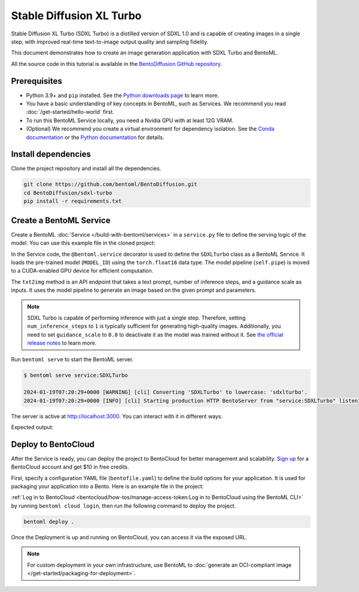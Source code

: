 =========================
Stable Diffusion XL Turbo
=========================

Stable Diffusion XL Turbo (SDXL Turbo) is a distilled version of SDXL 1.0 and is capable of creating images in a single step, with improved real-time text-to-image output quality and sampling fidelity.

This document demonstrates how to create an image generation application with SDXL Turbo and BentoML.

All the source code in this tutorial is available in the `BentoDiffusion GitHub repository <https://github.com/bentoml/BentoDiffusion>`_.

Prerequisites
-------------

- Python 3.9+ and ``pip`` installed. See the `Python downloads page <https://www.python.org/downloads/>`_ to learn more.
- You have a basic understanding of key concepts in BentoML, such as Services. We recommend you read :doc:`/get-started/hello-world` first.
- To run this BentoML Service locally, you need a Nvidia GPU with at least 12G VRAM.
- (Optional) We recommend you create a virtual environment for dependency isolation. See the `Conda documentation <https://conda.io/projects/conda/en/latest/user-guide/tasks/manage-environments.html>`_ or the `Python documentation <https://docs.python.org/3/library/venv.html>`_ for details.

Install dependencies
--------------------

Clone the project repository and install all the dependencies.

.. code-block:: bash

    git clone https://github.com/bentoml/BentoDiffusion.git
    cd BentoDiffusion/sdxl-turbo
    pip install -r requirements.txt

Create a BentoML Service
------------------------

Create a BentoML :doc:`Service </build-with-bentoml/services>` in a ``service.py`` file to define the serving logic of the model. You can use this example file in the cloned project:

.. code-block:: python
    :caption: `service.py`

    import bentoml
    from PIL.Image import Image

    MODEL_ID = "stabilityai/sdxl-turbo"

    sample_prompt = "A cinematic shot of a baby racoon wearing an intricate italian priest robe."

    @bentoml.service(
        traffic={
            "timeout": 300,
            "external_queue": True,
            "concurrency": 1,
        },
        workers=1,
        resources={
            "gpu": 1,
            "gpu_type": "nvidia-l4",
        },
    )
    class SDXLTurbo:
        def __init__(self) -> None:
            from diffusers import AutoPipelineForText2Image
            import torch

            self.pipe = AutoPipelineForText2Image.from_pretrained(
                MODEL_ID,
                torch_dtype=torch.float16,
                variant="fp16",
            )
            self.pipe.to(device="cuda")

        @bentoml.api
        def txt2img(
                self,
                prompt: str = sample_prompt,
                num_inference_steps: int = 1,
                guidance_scale: float = 0.0,
        ) -> Image:
            image = self.pipe(
                prompt=prompt,
                num_inference_steps=num_inference_steps,
                guidance_scale=guidance_scale,
            ).images[0]
            return image

In the Service code, the ``@bentoml.service`` decorator is used to define the ``SDXLTurbo`` class as a BentoML Service. It loads the pre-trained model (``MODEL_ID``) using the ``torch.float16`` data type. The model pipeline (``self.pipe``) is moved to a CUDA-enabled GPU device for efficient computation.

The ``txt2img`` method is an API endpoint that takes a text prompt, number of inference steps, and a guidance scale as inputs. It uses the model pipeline to generate an image based on the given prompt and parameters.

.. note::

   SDXL Turbo is capable of performing inference with just a single step. Therefore, setting ``num_inference_steps`` to ``1`` is typically sufficient for generating high-quality images. Additionally, you need to set ``guidance_scale`` to ``0.0`` to deactivate it as the model was trained without it. See `the official release notes <https://github.com/huggingface/diffusers/releases/tag/v0.24.0>`_ to learn more.

Run ``bentoml serve`` to start the BentoML server.

.. code-block:: bash

    $ bentoml serve service:SDXLTurbo

    2024-01-19T07:20:29+0000 [WARNING] [cli] Converting 'SDXLTurbo' to lowercase: 'sdxlturbo'.
    2024-01-19T07:20:29+0000 [INFO] [cli] Starting production HTTP BentoServer from "service:SDXLTurbo" listening on http://localhost:3000 (Press CTRL+C to quit)

The server is active at `http://localhost:3000 <http://localhost:3000>`_. You can interact with it in different ways.

.. tab-set::

    .. tab-item:: CURL

        .. code-block:: bash

            curl -X 'POST' \
                'http://localhost:3000/txt2img' \
                -H 'accept: image/*' \
                -H 'Content-Type: application/json' \
                --output output.png \
                -d '{
                "prompt": "A cinematic shot of a baby racoon wearing an intricate italian priest robe.",
                "num_inference_steps": 1,
                "guidance_scale": 0
            }'

    .. tab-item:: Python client

        This client returns the image as a ``Path`` object. You can use it to access, read, or process the file. See :doc:`/guides/clients` for details.

        .. code-block:: python

            import bentoml

            with bentoml.SyncHTTPClient("http://localhost:3000") as client:
                    result = client.txt2img(
                        prompt="A cinematic shot of a baby racoon wearing an intricate italian priest robe.",
                        num_inference_steps=1,
                        guidance_scale=0.0
                    )

    .. tab-item:: Swagger UI

        Visit `http://localhost:3000 <http://localhost:3000/>`_, scroll down to **Service APIs**, specify the parameters, and click **Execute**.

        .. image:: ../../_static/img/use-cases/diffusion-models/sdxl-turbo/service-ui.png

Expected output:

.. image:: ../../_static/img/use-cases/diffusion-models/sdxl-turbo/output-image.png

Deploy to BentoCloud
--------------------

After the Service is ready, you can deploy the project to BentoCloud for better management and scalability. `Sign up <https://www.bentoml.com/>`_ for a BentoCloud account and get $10 in free credits.

First, specify a configuration YAML file (``bentofile.yaml``) to define the build options for your application. It is used for packaging your application into a Bento. Here is an example file in the project:

.. code-block:: yaml
    :caption: `bentofile.yaml`

    service: "service:SDXLTurbo"
    labels:
      owner: bentoml-team
      project: gallery
    include:
    - "*.py"
    python:
      requirements_txt: "./requirements.txt"

:ref:`Log in to BentoCloud <bentocloud/how-tos/manage-access-token:Log in to BentoCloud using the BentoML CLI>` by running ``bentoml cloud login``, then run the following command to deploy the project.

.. code-block:: bash

    bentoml deploy .

Once the Deployment is up and running on BentoCloud, you can access it via the exposed URL.

.. image:: ../../_static/img/use-cases/diffusion-models/sdxl-turbo/sdxl-turbo-bentocloud.png

.. note::

   For custom deployment in your own infrastructure, use BentoML to :doc:`generate an OCI-compliant image </get-started/packaging-for-deployment>`.
